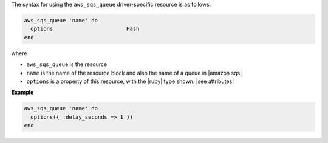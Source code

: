 .. The contents of this file are included in multiple topics.
.. This file should not be changed in a way that hinders its ability to appear in multiple documentation sets.

The syntax for using the ``aws_sqs_queue`` driver-specific resource is as follows:

.. code-block:: ruby

   aws_sqs_queue 'name' do
     options                       Hash
   end

where 

* ``aws_sqs_queue`` is the resource
* ``name`` is the name of the resource block and also the name of a queue in |amazon sqs|
* ``options`` is a property of this resource, with the |ruby| type shown. |see attributes|

**Example**

.. code-block:: ruby

   aws_sqs_queue 'name' do
     options({ :delay_seconds => 1 })
   end
